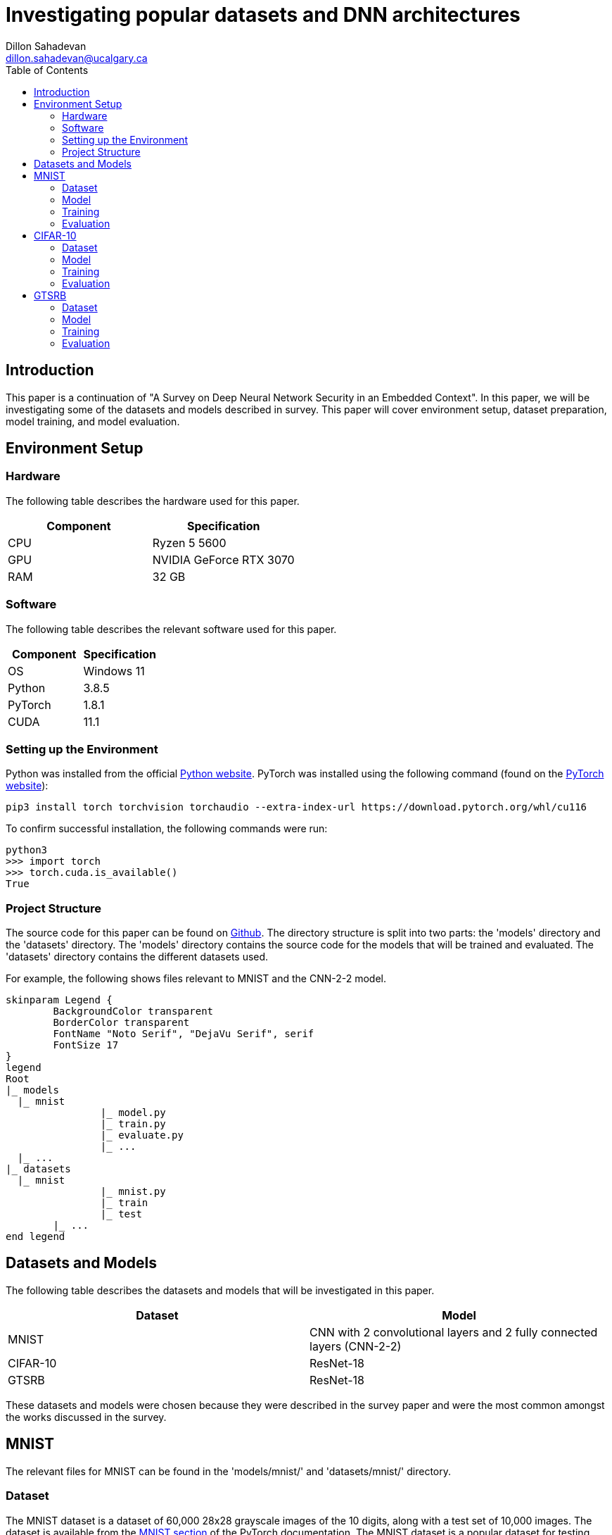 = Investigating popular datasets and DNN architectures
Dillon Sahadevan <dillon.sahadevan@ucalgary.ca>
:toc:

<<<

== Introduction

This paper is a continuation of "A Survey on Deep Neural Network Security in an Embedded Context". In this paper, we will be investigating some of the datasets and models described in survey. This paper will cover environment setup, dataset preparation, model training, and model evaluation.

== Environment Setup

=== Hardware

The following table describes the hardware used for this paper.

[cols="1,1", options="header"]
|===
| Component | Specification
| CPU | Ryzen 5 5600
| GPU | NVIDIA GeForce RTX 3070
| RAM | 32 GB
|===

=== Software

The following table describes the relevant software used for this paper.

[cols="1,1", options="header"]
|===
| Component | Specification
| OS | Windows 11
| Python | 3.8.5
| PyTorch | 1.8.1
| CUDA | 11.1
|===

=== Setting up the Environment

Python was installed from the official https://www.python.org/downloads/[Python website]. PyTorch was installed using the following command (found on the https://pytorch.org/get-started/locally/[PyTorch website]):

```bash
pip3 install torch torchvision torchaudio --extra-index-url https://download.pytorch.org/whl/cu116
```

To confirm successful installation, the following commands were run:

```bash
python3
>>> import torch
>>> torch.cuda.is_available()
True
```

=== Project Structure

The source code for this paper can be found on https://github.com/Dillonsd/ENEL592Assignment2[Github]. The directory structure is split into two parts: the 'models' directory and the 'datasets' directory. The 'models' directory contains the source code for the models that will be trained and evaluated. The 'datasets' directory contains the different datasets used.

For example, the following shows files relevant to MNIST and the CNN-2-2 model.

[plantuml, format=svg, opts="inline"]
----
skinparam Legend {
	BackgroundColor transparent
	BorderColor transparent
	FontName "Noto Serif", "DejaVu Serif", serif
	FontSize 17
}
legend
Root
|_ models
  |_ mnist
		|_ model.py
		|_ train.py
		|_ evaluate.py
		|_ ...
  |_ ...
|_ datasets
  |_ mnist
		|_ mnist.py
		|_ train
		|_ test
	|_ ...
end legend
----

== Datasets and Models

The following table describes the datasets and models that will be investigated in this paper.

[cols="1,1", options="header"]
|===
| Dataset | Model
| MNIST | CNN with 2 convolutional layers and 2 fully connected layers (CNN-2-2)
| CIFAR-10 | ResNet-18
| GTSRB | ResNet-18
|===

These datasets and models were chosen because they were described in the survey paper and were the most common amongst the works discussed in the survey.

== MNIST

The relevant files for MNIST can be found in the 'models/mnist/' and 'datasets/mnist/' directory.

=== Dataset

The MNIST dataset is a dataset of 60,000 28x28 grayscale images of the 10 digits, along with a test set of 10,000 images. The dataset is available from the https://pytorch.org/vision/stable/datasets.html#mnist[MNIST section] of the PyTorch documentation. The MNIST dataset is a popular dataset for testing image classification models and is often used as a "Hello World" example for image classification.

The following is a random sample of 5 images from the MNIST training dataset (these can be obtained by running the 'datasets/mnist/mnist.py' script).

image::media/mnist_sample.png[]

=== Model

The model used for MNIST is a CNN with 2 convolutional layers and 2 fully connected layers (CNN-2-2). The model is defined in the 'models/mnist/model.py' file. A summary of the model is shown below (this can be obtained by running the 'models/mnist/model.py' script).

```bash
----------------------------------------------------------------
        Layer (type)               Output Shape         Param #
================================================================
            Conv2d-1           [-1, 32, 24, 24]             832
            Conv2d-2             [-1, 64, 8, 8]          51,264
            Linear-3                 [-1, 1024]       1,049,600
            Linear-4                   [-1, 10]          10,250
================================================================
Total params: 1,111,946
Trainable params: 1,111,946
Non-trainable params: 0
----------------------------------------------------------------
Input size (MB): 0.00
Forward/backward pass size (MB): 0.18
Params size (MB): 4.24
Estimated Total Size (MB): 4.42
----------------------------------------------------------------
```

=== Training

The model was trained using the 'models/mnist/train.py' script. The following table describes the training parameters used.

[cols="1,1", options="header"]
|===
| Parameter | Value
| Batch Size | 100
| Learning Rate | 0.001
| Epochs | 50
| Optimizer | Adam
| Loss Function | Cross Entropy
|===

=== Evaluation

The model was evaluated using the 'models/mnist/evaluate.py' script. A final accuracy of 99.21% was achieved on the test set. The following is a random sample of 5 images from the MNIST test dataset along with the model's prediction, true value, and confidence (these can be obtained by running the 'models/mnist/evaluate.py' script).

image::media/mnist_results_sample.png[]

== CIFAR-10

The relevant files for CIFAR-10 can be found in the 'models/cifar10/' and 'datasets/cifar10/' directory.

=== Dataset

The CIFAR-10 dataset is a dataset of 50,000 32x32 color images in 10 classes, along with a test set of 10,000 images. The dataset is available from the https://pytorch.org/vision/stable/datasets.html#cifar[CIFAR section] of the PyTorch documentation. The CIFAR-10 dataset is a subset of the CIFAR-100 dataset. The CIFAR-10 dataset is a popular dataset for testing image classification models.

The following is a random sample of 5 images from the CIFAR-10 training dataset (these can be obtained by running the 'datasets/cifar10/cifar10.py' script).

image::media/cifar10_sample.png[]

=== Model

The model used for CIFAR-10 is a ResNet-18 model. The model is defined in the 'models/cifar10/model.py' file. A summary of the model is shown below (this can be obtained by running the 'models/cifar10/model.py' script).

```bash
----------------------------------------------------------------
        Layer (type)               Output Shape         Param #
================================================================
            Conv2d-1           [-1, 64, 16, 16]           9,408
       BatchNorm2d-2           [-1, 64, 16, 16]             128
              ReLU-3           [-1, 64, 16, 16]               0
         MaxPool2d-4             [-1, 64, 8, 8]               0
            Conv2d-5             [-1, 64, 8, 8]          36,864
       BatchNorm2d-6             [-1, 64, 8, 8]             128
              ReLU-7             [-1, 64, 8, 8]               0
            Conv2d-8             [-1, 64, 8, 8]          36,864
       BatchNorm2d-9             [-1, 64, 8, 8]             128
             ReLU-10             [-1, 64, 8, 8]               0
       BasicBlock-11             [-1, 64, 8, 8]               0
           Conv2d-12             [-1, 64, 8, 8]          36,864
      BatchNorm2d-13             [-1, 64, 8, 8]             128
             ReLU-14             [-1, 64, 8, 8]               0
           Conv2d-15             [-1, 64, 8, 8]          36,864
      BatchNorm2d-16             [-1, 64, 8, 8]             128
             ReLU-17             [-1, 64, 8, 8]               0
       BasicBlock-18             [-1, 64, 8, 8]               0
           Conv2d-19            [-1, 128, 4, 4]          73,728
      BatchNorm2d-20            [-1, 128, 4, 4]             256
             ReLU-21            [-1, 128, 4, 4]               0
           Conv2d-22            [-1, 128, 4, 4]         147,456
      BatchNorm2d-23            [-1, 128, 4, 4]             256
           Conv2d-24            [-1, 128, 4, 4]           8,192
      BatchNorm2d-25            [-1, 128, 4, 4]             256
             ReLU-26            [-1, 128, 4, 4]               0
       BasicBlock-27            [-1, 128, 4, 4]               0
           Conv2d-28            [-1, 128, 4, 4]         147,456
      BatchNorm2d-29            [-1, 128, 4, 4]             256
             ReLU-30            [-1, 128, 4, 4]               0
           Conv2d-31            [-1, 128, 4, 4]         147,456
      BatchNorm2d-32            [-1, 128, 4, 4]             256
             ReLU-33            [-1, 128, 4, 4]               0
       BasicBlock-34            [-1, 128, 4, 4]               0
           Conv2d-35            [-1, 256, 2, 2]         294,912
      BatchNorm2d-36            [-1, 256, 2, 2]             512
             ReLU-37            [-1, 256, 2, 2]               0
           Conv2d-38            [-1, 256, 2, 2]         589,824
      BatchNorm2d-39            [-1, 256, 2, 2]             512
           Conv2d-40            [-1, 256, 2, 2]          32,768
      BatchNorm2d-41            [-1, 256, 2, 2]             512
             ReLU-42            [-1, 256, 2, 2]               0
       BasicBlock-43            [-1, 256, 2, 2]               0
           Conv2d-44            [-1, 256, 2, 2]         589,824
      BatchNorm2d-45            [-1, 256, 2, 2]             512
             ReLU-46            [-1, 256, 2, 2]               0
           Conv2d-47            [-1, 256, 2, 2]         589,824
      BatchNorm2d-48            [-1, 256, 2, 2]             512
             ReLU-49            [-1, 256, 2, 2]               0
       BasicBlock-50            [-1, 256, 2, 2]               0
           Conv2d-51            [-1, 512, 1, 1]       1,179,648
      BatchNorm2d-52            [-1, 512, 1, 1]           1,024
             ReLU-53            [-1, 512, 1, 1]               0
           Conv2d-54            [-1, 512, 1, 1]       2,359,296
      BatchNorm2d-55            [-1, 512, 1, 1]           1,024
           Conv2d-56            [-1, 512, 1, 1]         131,072
      BatchNorm2d-57            [-1, 512, 1, 1]           1,024
             ReLU-58            [-1, 512, 1, 1]               0
       BasicBlock-59            [-1, 512, 1, 1]               0
           Conv2d-60            [-1, 512, 1, 1]       2,359,296
      BatchNorm2d-61            [-1, 512, 1, 1]           1,024
             ReLU-62            [-1, 512, 1, 1]               0
           Conv2d-63            [-1, 512, 1, 1]       2,359,296
      BatchNorm2d-64            [-1, 512, 1, 1]           1,024
             ReLU-65            [-1, 512, 1, 1]               0
       BasicBlock-66            [-1, 512, 1, 1]               0
AdaptiveAvgPool2d-67            [-1, 512, 1, 1]               0
           Linear-68                 [-1, 1000]         513,000
================================================================
Total params: 11,689,512
Trainable params: 11,689,512
Non-trainable params: 0
----------------------------------------------------------------
Input size (MB): 0.01
Forward/backward pass size (MB): 1.29
Params size (MB): 44.59
Estimated Total Size (MB): 45.90
----------------------------------------------------------------
```

=== Training

The training script is defined in the 'models/cifar10/train.py' file. The following table describes the training parameters used.

[cols="1,1",options="header"]
|===
| Parameter | Value
| Batch Size | 128
| Learning Rate | 0.1
| Weight Decay | 5e-4
| Momentum | 0.9
| Epochs | 200
| Optimizer | SGD
| Loss Function | Cross Entropy
|===

=== Evaluation

The model was evaluated using the 'models/cifar10/evaluate.py' script. A final accuracy of 74.66% was achieved on the test set. The following is a random sample of 5 images from the CIFAR-10 test dataset along with the model's prediction, true value, and confidence (these can be obtained by running the 'models/cifar10/evaluate.py' script).

image::media/cifar10_results_sample.png[]

== GTSRB

The relevant files for GTSRB can be found in the 'models/gtsrb/' and 'datasets/gtsrb/' directory.

=== Dataset

The German Traffic Sign Recognition Benchmark (GTSRB) is a multi-class, single-image classification challenge held at the International Joint Conference on Neural Networks (IJCNN) 2011. The dataset consists of 43 classes of traffic signs. The images are 30x30 RGB images. The dataset is available from the https://pytorch.org/vision/stable/generated/torchvision.datasets.GTSRB.html#torchvision.datasets.GTSRB[GTSRB section] of the PyTorch documentation.

The following is a random sample of 5 images from the GTSRB dataset.

image::media/gtsrb_sample.png[]

=== Model

The model used for GTSRB is a ResNet-18 model. The model is defined in the 'models/gtsrb/model.py' file. A summary of the model is shown below (this can be obtained by running the 'models/gtsrb/model.py' script).

```bash
----------------------------------------------------------------
        Layer (type)               Output Shape         Param #
================================================================
            Conv2d-1           [-1, 64, 16, 16]           9,408
       BatchNorm2d-2           [-1, 64, 16, 16]             128
              ReLU-3           [-1, 64, 16, 16]               0
         MaxPool2d-4             [-1, 64, 8, 8]               0
            Conv2d-5             [-1, 64, 8, 8]          36,864
       BatchNorm2d-6             [-1, 64, 8, 8]             128
              ReLU-7             [-1, 64, 8, 8]               0
            Conv2d-8             [-1, 64, 8, 8]          36,864
       BatchNorm2d-9             [-1, 64, 8, 8]             128
             ReLU-10             [-1, 64, 8, 8]               0
       BasicBlock-11             [-1, 64, 8, 8]               0
           Conv2d-12             [-1, 64, 8, 8]          36,864
      BatchNorm2d-13             [-1, 64, 8, 8]             128
             ReLU-14             [-1, 64, 8, 8]               0
           Conv2d-15             [-1, 64, 8, 8]          36,864
      BatchNorm2d-16             [-1, 64, 8, 8]             128
             ReLU-17             [-1, 64, 8, 8]               0
       BasicBlock-18             [-1, 64, 8, 8]               0
           Conv2d-19            [-1, 128, 4, 4]          73,728
      BatchNorm2d-20            [-1, 128, 4, 4]             256
             ReLU-21            [-1, 128, 4, 4]               0
           Conv2d-22            [-1, 128, 4, 4]         147,456
      BatchNorm2d-23            [-1, 128, 4, 4]             256
           Conv2d-24            [-1, 128, 4, 4]           8,192
      BatchNorm2d-25            [-1, 128, 4, 4]             256
             ReLU-26            [-1, 128, 4, 4]               0
       BasicBlock-27            [-1, 128, 4, 4]               0
           Conv2d-28            [-1, 128, 4, 4]         147,456
      BatchNorm2d-29            [-1, 128, 4, 4]             256
             ReLU-30            [-1, 128, 4, 4]               0
           Conv2d-31            [-1, 128, 4, 4]         147,456
      BatchNorm2d-32            [-1, 128, 4, 4]             256
             ReLU-33            [-1, 128, 4, 4]               0
       BasicBlock-34            [-1, 128, 4, 4]               0
           Conv2d-35            [-1, 256, 2, 2]         294,912
      BatchNorm2d-36            [-1, 256, 2, 2]             512
             ReLU-37            [-1, 256, 2, 2]               0
           Conv2d-38            [-1, 256, 2, 2]         589,824
      BatchNorm2d-39            [-1, 256, 2, 2]             512
           Conv2d-40            [-1, 256, 2, 2]          32,768
      BatchNorm2d-41            [-1, 256, 2, 2]             512
             ReLU-42            [-1, 256, 2, 2]               0
       BasicBlock-43            [-1, 256, 2, 2]               0
           Conv2d-44            [-1, 256, 2, 2]         589,824
      BatchNorm2d-45            [-1, 256, 2, 2]             512
             ReLU-46            [-1, 256, 2, 2]               0
           Conv2d-47            [-1, 256, 2, 2]         589,824
      BatchNorm2d-48            [-1, 256, 2, 2]             512
             ReLU-49            [-1, 256, 2, 2]               0
       BasicBlock-50            [-1, 256, 2, 2]               0
           Conv2d-51            [-1, 512, 1, 1]       1,179,648
      BatchNorm2d-52            [-1, 512, 1, 1]           1,024
             ReLU-53            [-1, 512, 1, 1]               0
           Conv2d-54            [-1, 512, 1, 1]       2,359,296
      BatchNorm2d-55            [-1, 512, 1, 1]           1,024
           Conv2d-56            [-1, 512, 1, 1]         131,072
      BatchNorm2d-57            [-1, 512, 1, 1]           1,024
             ReLU-58            [-1, 512, 1, 1]               0
       BasicBlock-59            [-1, 512, 1, 1]               0
           Conv2d-60            [-1, 512, 1, 1]       2,359,296
      BatchNorm2d-61            [-1, 512, 1, 1]           1,024
             ReLU-62            [-1, 512, 1, 1]               0
           Conv2d-63            [-1, 512, 1, 1]       2,359,296
      BatchNorm2d-64            [-1, 512, 1, 1]           1,024
             ReLU-65            [-1, 512, 1, 1]               0
       BasicBlock-66            [-1, 512, 1, 1]               0
AdaptiveAvgPool2d-67            [-1, 512, 1, 1]               0
           Linear-68                 [-1, 1000]         513,000
================================================================
Total params: 11,689,512
Trainable params: 11,689,512
Non-trainable params: 0
----------------------------------------------------------------
Input size (MB): 0.01
Forward/backward pass size (MB): 1.29
Params size (MB): 44.59
Estimated Total Size (MB): 45.90
----------------------------------------------------------------
```

=== Training

The training script is defined in the 'models/gtsrb/train.py' file. The training script uses the 'models/gtsrb/model.py' file to define the model. The training script uses the 'models/gtsrb/dataset.py' file to define the dataset. The following table describes the training parameters used.

[cols="1,1",options="header"]
|===
| Parameter | Value
| Batch Size | 256
| Learning Rate | 0.0001
| Scheduler | ReduceLROnPlateau
| Scheduler Parameters | patience=5, factor=0.1, mode='min'
| Epochs | 18
| Optimizer | Adam
| Loss Function | Cross Entropy
|===

=== Evaluation

The evaluation script is defined in the 'models/gtsrb/evaluate.py' file. A final accuracy of 73.11% was achieved on the test set. The following is a random sample of 5 images from the GTSRB test dataset along with the model's prediction, true value, and confidence (these can be obtained by running the 'models/gtsrb/evaluate.py' script).

image::media/gtsrb_results_sample.png[]